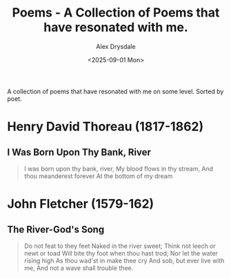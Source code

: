 #+title: Poems - A Collection of Poems that have resonated with me.
#+author: Alex Drysdale
#+date: <2025-09-01 Mon>
#+FILETAGS: :poetry:

A collection of poems that have resonated with me on some level. Sorted by poet.

* Henry David Thoreau (1817-1862)
** I Was Born Upon Thy Bank, River
#+begin_quote
I was born upon thy bank, river,
    My blood flows in thy stream,
And thou meanderest forever
    At the bottom of my dream
#+end_quote

* John Fletcher (1579-162)
** The River-God's Song

#+begin_quote
Do not feat to they feet
Naked in the river sweet;
Think not leech or newt or toad
Will bite thy foot when thou hast trod;
Nor let the water rising high
As thou wad'st in make thee cry
And sob, but ever live with me,
And not a wave shall trouble thee.
#+end_quote
